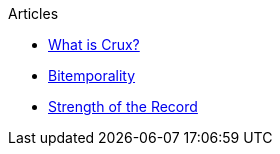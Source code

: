 .Articles
* xref:what-is-crux.adoc[What is Crux?]
* xref:bitemporality.adoc[Bitemporality]
* xref:crux-strength-of-the-record.adoc[Strength of the Record]

